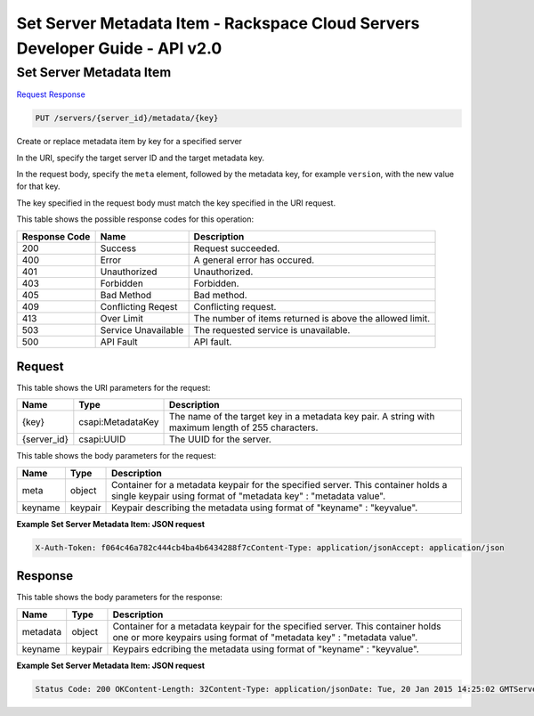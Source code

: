 =============================================================================
Set Server Metadata Item -  Rackspace Cloud Servers Developer Guide - API v2.0
=============================================================================

Set Server Metadata Item
~~~~~~~~~~~~~~~~~~~~~~~~~

`Request <PUT_set_server_metadata_item_servers_server_id_metadata_key_.rst#request>`__
`Response <PUT_set_server_metadata_item_servers_server_id_metadata_key_.rst#response>`__

.. code-block:: javascript

    PUT /servers/{server_id}/metadata/{key}

Create or replace metadata item by key for a specified server

In the URI, specify the target server ID and the target metadata key.

In the request body, specify the ``meta`` element, followed by the metadata key, for example ``version``, with the new value for that key.

The key specified in the request body must match the key specified in the URI request.



This table shows the possible response codes for this operation:


+--------------------------+-------------------------+-------------------------+
|Response Code             |Name                     |Description              |
+==========================+=========================+=========================+
|200                       |Success                  |Request succeeded.       |
+--------------------------+-------------------------+-------------------------+
|400                       |Error                    |A general error has      |
|                          |                         |occured.                 |
+--------------------------+-------------------------+-------------------------+
|401                       |Unauthorized             |Unauthorized.            |
+--------------------------+-------------------------+-------------------------+
|403                       |Forbidden                |Forbidden.               |
+--------------------------+-------------------------+-------------------------+
|405                       |Bad Method               |Bad method.              |
+--------------------------+-------------------------+-------------------------+
|409                       |Conflicting Reqest       |Conflicting request.     |
+--------------------------+-------------------------+-------------------------+
|413                       |Over Limit               |The number of items      |
|                          |                         |returned is above the    |
|                          |                         |allowed limit.           |
+--------------------------+-------------------------+-------------------------+
|503                       |Service Unavailable      |The requested service is |
|                          |                         |unavailable.             |
+--------------------------+-------------------------+-------------------------+
|500                       |API Fault                |API fault.               |
+--------------------------+-------------------------+-------------------------+


Request
^^^^^^^^^^^^^^^^^

This table shows the URI parameters for the request:

+--------------------------+-------------------------+-------------------------+
|Name                      |Type                     |Description              |
+==========================+=========================+=========================+
|{key}                     |csapi:MetadataKey        |The name of the target   |
|                          |                         |key in a metadata key    |
|                          |                         |pair. A string with      |
|                          |                         |maximum length of 255    |
|                          |                         |characters.              |
+--------------------------+-------------------------+-------------------------+
|{server_id}               |csapi:UUID               |The UUID for the server. |
+--------------------------+-------------------------+-------------------------+





This table shows the body parameters for the request:

+--------------------------+-------------------------+-------------------------+
|Name                      |Type                     |Description              |
+==========================+=========================+=========================+
|meta                      |object                   |Container for a metadata |
|                          |                         |keypair for the          |
|                          |                         |specified server. This   |
|                          |                         |container holds a single |
|                          |                         |keypair using format of  |
|                          |                         |"metadata key" :         |
|                          |                         |"metadata value".        |
+--------------------------+-------------------------+-------------------------+
|keyname                   |keypair                  |Keypair describing the   |
|                          |                         |metadata using format of |
|                          |                         |"keyname" : "keyvalue".  |
+--------------------------+-------------------------+-------------------------+





**Example Set Server Metadata Item: JSON request**


.. code::

    X-Auth-Token: f064c46a782c444cb4ba4b6434288f7cContent-Type: application/jsonAccept: application/json


Response
^^^^^^^^^^^^^^^^^^


This table shows the body parameters for the response:

+--------------------------+-------------------------+-------------------------+
|Name                      |Type                     |Description              |
+==========================+=========================+=========================+
|metadata                  |object                   |Container for a metadata |
|                          |                         |keypair for the          |
|                          |                         |specified server. This   |
|                          |                         |container holds one or   |
|                          |                         |more keypairs using      |
|                          |                         |format of "metadata key" |
|                          |                         |: "metadata value".      |
+--------------------------+-------------------------+-------------------------+
|keyname                   |keypair                  |Keypairs edcribing the   |
|                          |                         |metadata using format of |
|                          |                         |"keyname" : "keyvalue".  |
+--------------------------+-------------------------+-------------------------+





**Example Set Server Metadata Item: JSON request**


.. code::

    Status Code: 200 OKContent-Length: 32Content-Type: application/jsonDate: Tue, 20 Jan 2015 14:25:02 GMTServer: Jetty(8.0.y.z-SNAPSHOT)Via: 1.1 Repose (Repose/2.12)x-compute-request-id: req-96b3fdf4-a6d9-42ce-91bb-2cea8eb5e14e

